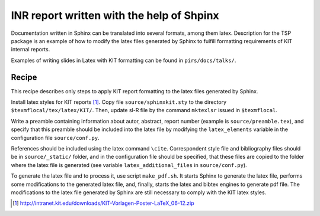 INR report written with the help of Shpinx
===========================================

Documentation written in Sphinx can be translated into several formats, among
them latex.  Description for the TSP package is an example of how to modify the
latex files generated by Sphinx to fulfill formatting requirements of KIT
internal reports.

Examples of writing slides in Latex with KIT formatting can be found in ``pirs/docs/talks/``.

Recipe 
------- 

This recipe describes only steps to apply KIT report formatting
to the latex files generated by Sphinx.


Install latex styles for KIT reports [#]_. Copy file ``source/sphinxkit.sty``
to the directory ``$texmflocal/tex/latex/KIT/``. Then, update sl-R file by the
command ``mktexlsr`` issued in ``$texmflocal``.

Write a preamble containing information about autor, abstract, report number
(example is ``source/preamble.tex``), and specify that this preamble should be
included into the latex file by modifying the ``latex_elements`` variable in
the configuration file ``source/conf.py``. 

References should be included using the latex command ``\cite``. Correspondent
style file and bibliography files should be in ``source/_static/`` folder, and
in the configuration file should be specified, that these files are copied to the 
folder where the latex file is generated (see variable ``latex_additional_files`` in
``source/conf.py``).

To generate the latex file and to process it, use script ``make_pdf.sh``.  It
starts Sphinx to generate the latex file, performs some modifications to the
generated latex file, and, finally, starts the latex and bibtex engines to
generate pdf file. The modifications to the latex file generated by Sphinx  are
still necessary to comply with the KIT latex styles. 


.. [#] http://intranet.kit.edu/downloads/KIT-Vorlagen-Poster-LaTeX_06-12.zip
